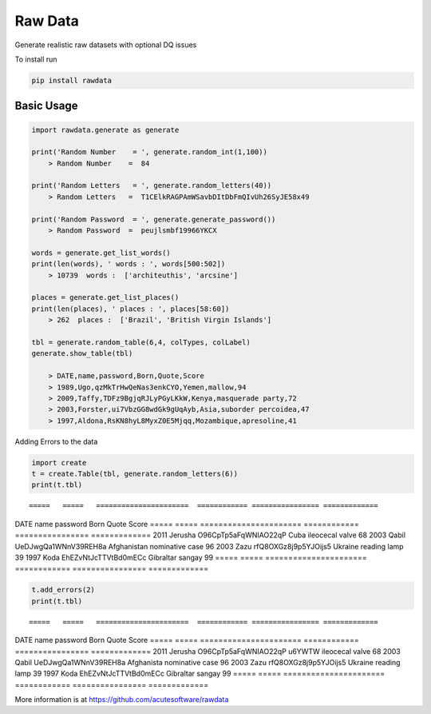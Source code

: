=========================================
Raw Data
=========================================

Generate realistic raw datasets with optional DQ issues

To install run 

.. code:: python

    pip install rawdata

::

Basic Usage
----------------


.. code:: python

    import rawdata.generate as generate

    print('Random Number    = ', generate.random_int(1,100))
        > Random Number    =  84

    print('Random Letters   = ', generate.random_letters(40))
        > Random Letters   =  T1CElkRAGPAmWSavbDItDbFmQIvUh26SyJE58x49

    print('Random Password  = ', generate.generate_password())
        > Random Password  =  peujlsmbf19966YKCX

    words = generate.get_list_words()
    print(len(words), ' words : ', words[500:502])
        > 10739  words :  ['architeuthis', 'arcsine']

    places = generate.get_list_places()
    print(len(places), ' places : ', places[58:60])
        > 262  places :  ['Brazil', 'British Virgin Islands']

    tbl = generate.random_table(6,4, colTypes, colLabel)
    generate.show_table(tbl)

        > DATE,name,password,Born,Quote,Score
        > 1989,Ugo,qzMkTrHwQeNas3enkCYO,Yemen,mallow,94
        > 2009,Taffy,TDFz9BgjqRJLyPGyLKkW,Kenya,masquerade party,72
        > 2003,Forster,ui7VbzGG8wdGk9gUqAyb,Asia,suborder percoidea,47
        > 1997,Aldona,RsKN8hyL8MyxZ0E5Mjqq,Mozambique,apresoline,41

::        
        
Adding Errors to the data


.. code:: python

    import create
    t = create.Table(tbl, generate.random_letters(6))
    print(t.tbl)

::

=====   =====   ======================  ============ ================ =============   
DATE    name    password                Born         Quote            Score
=====   =====   ======================  ============ ================ =============   
2011    Jerusha O96CpTp5aFqWNIAO22qP    Cuba         ileocecal valve  68
2003    Qabil   UeDJwgQa1WNnV39REH8a    Afghanistan  nominative case  96
2003    Zazu    rfQ8OXGz8j9p5YJOijs5    Ukraine      reading lamp     39
1997    Koda    EhEZvNtJcTTVtBd0mECc    Gibraltar    sangay           99
=====   =====   ======================  ============ ================ =============   
  
.. code:: python
    
    t.add_errors(2)
    print(t.tbl)

::
    
=====   =====   ======================  ============ ================ =============   
DATE    name    password                Born         Quote            Score
=====   =====   ======================  ============ ================ =============   
2011    Jerusha O96CpTp5aFqWNIAO22qP    u6YWTW       ileocecal valve  68
2003    Qabil    UeDJwgQa1WNnV39REH8a   Afghanista   nominative case  96
2003    Zazu    rfQ8OXGz8j9p5YJOijs5    Ukraine      reading lamp     39
1997    Koda    EhEZvNtJcTTVtBd0mECc    Gibraltar    sangay           99
=====   =====   ======================  ============ ================ =============   




More information is at https://github.com/acutesoftware/rawdata


